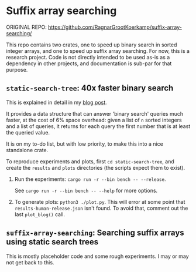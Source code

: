 * Suffix array searching

ORIGINAL REPO: [[https://github.com/RagnarGrootKoerkamp/suffix-array-searching/][https://github.com/RagnarGrootKoerkamp/suffix-array-searching/]]

This repo contains two crates, one to speed up binary search in sorted integer
arrays, and one to speed up suffix array searching.  For now, this is a research
project. Code is not directly intended to be used as-is as a dependency in other
projects, and documentation is sub-par for that purpose.

** =static-search-tree=: 40x faster binary search

This is explained in detail in my [[https://curiouscoding.nl/posts/static-search-tree/][blog post]].

It provides a data structure that can answer 'binary search' queries much
faster, at the cost of 6% space overhead: given a list of =n= sorted integers
and a list of queries, it returns for each query the first number that is at
least the queried value.

It is on my to-do list, but with low priority, to make this into a nice
standalone crate.

To reproduce experiments and plots, first =cd static-search-tree=, and create
the =results= and =plots= directories (the scripts expect them to exist).
1. Run the experiments: =cargo run -r --bin bench -- --release=.

   See =cargo run -r --bin bench -- --help= for more options.
2. To generate plots: =python3 ./plot.py=. This will error at some
   point that =results-human-release.json= isn't found. To avoid that, comment
   out the last =plot_blog()= call.

** =suffix-array-searching=: Searching suffix arrays using static search trees

This is mostly placeholder code and some rough experiments. I may or may not get
back to this.
